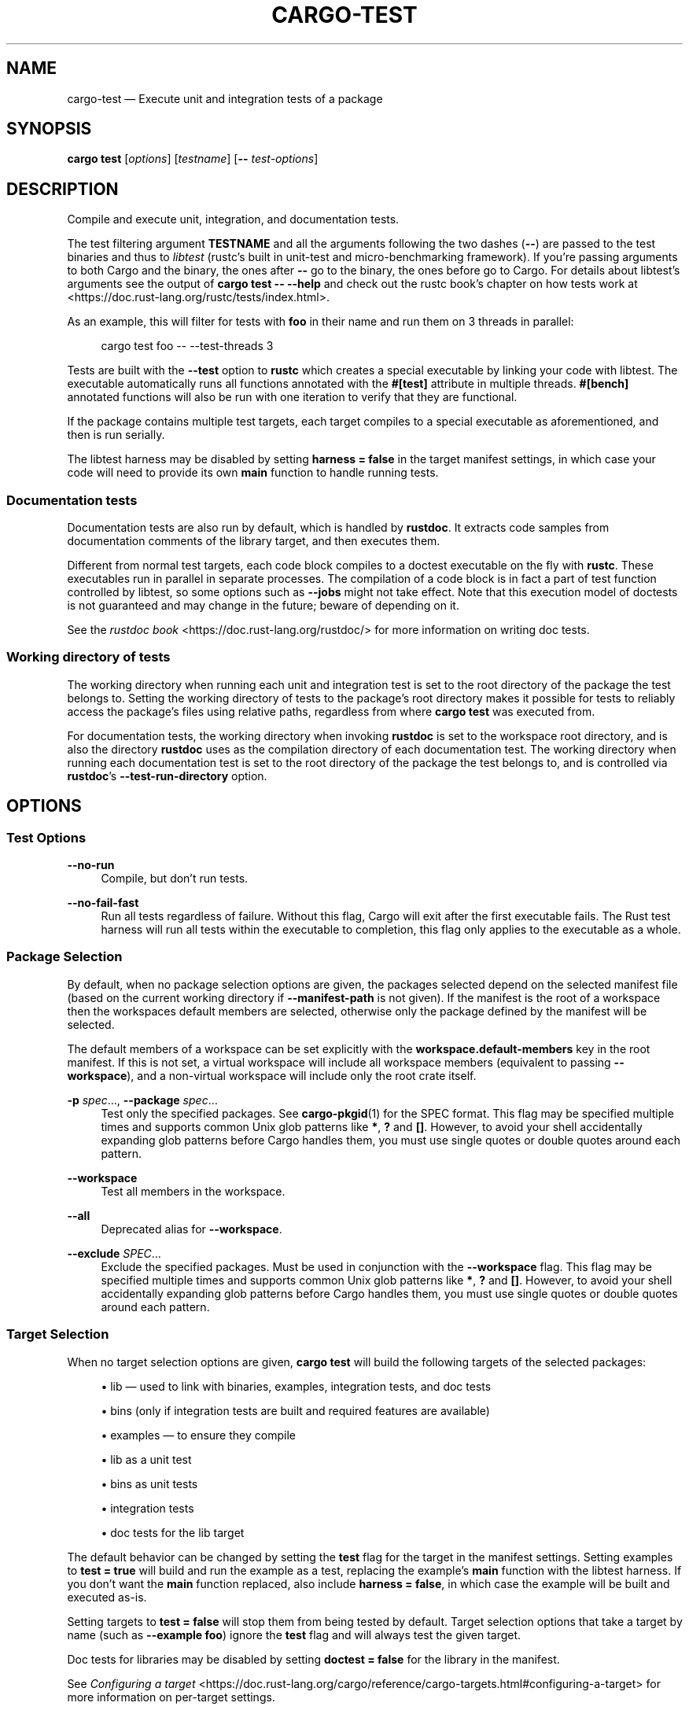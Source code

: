 '\" t
.TH "CARGO\-TEST" "1"
.nh
.ad l
.ss \n[.ss] 0
.SH "NAME"
cargo\-test \[em] Execute unit and integration tests of a package
.SH "SYNOPSIS"
\fBcargo test\fR [\fIoptions\fR] [\fItestname\fR] [\fB\-\-\fR \fItest\-options\fR]
.SH "DESCRIPTION"
Compile and execute unit, integration, and documentation tests.
.sp
The test filtering argument \fBTESTNAME\fR and all the arguments following the two
dashes (\fB\-\-\fR) are passed to the test binaries and thus to \fIlibtest\fR (rustc\[cq]s
built in unit\-test and micro\-benchmarking framework).  If you\[cq]re passing
arguments to both Cargo and the binary, the ones after \fB\-\-\fR go to the binary,
the ones before go to Cargo.  For details about libtest\[cq]s arguments see the
output of \fBcargo test \-\- \-\-help\fR and check out the rustc book\[cq]s chapter on
how tests work at <https://doc.rust\-lang.org/rustc/tests/index.html>\&.
.sp
As an example, this will filter for tests with \fBfoo\fR in their name and run them
on 3 threads in parallel:
.sp
.RS 4
.nf
cargo test foo \-\- \-\-test\-threads 3
.fi
.RE
.sp
Tests are built with the \fB\-\-test\fR option to \fBrustc\fR which creates a special
executable by linking your code with libtest. The executable automatically
runs all functions annotated with the \fB#[test]\fR attribute in multiple threads.
\fB#[bench]\fR annotated functions will also be run with one iteration to verify
that they are functional.
.sp
If the package contains multiple test targets, each target compiles to a
special executable as aforementioned, and then is run serially.
.sp
The libtest harness may be disabled by setting \fBharness = false\fR in the target
manifest settings, in which case your code will need to provide its own \fBmain\fR
function to handle running tests.
.SS "Documentation tests"
Documentation tests are also run by default, which is handled by \fBrustdoc\fR\&. It
extracts code samples from documentation comments of the library target, and
then executes them.
.sp
Different from normal test targets, each code block compiles to a doctest
executable on the fly with \fBrustc\fR\&. These executables run in parallel in
separate processes. The compilation of a code block is in fact a part of test
function controlled by libtest, so some options such as \fB\-\-jobs\fR might not
take effect. Note that this execution model of doctests is not guaranteed
and may change in the future; beware of depending on it.
.sp
See the \fIrustdoc book\fR <https://doc.rust\-lang.org/rustdoc/> for more information
on writing doc tests.
.SS "Working directory of tests"
The working directory when running each unit and integration test is set to the
root directory of the package the test belongs to.
Setting the working directory of tests to the package\[cq]s root directory makes it
possible for tests to reliably access the package\[cq]s files using relative paths,
regardless from where \fBcargo test\fR was executed from.
.sp
For documentation tests, the working directory when invoking \fBrustdoc\fR is set to
the workspace root directory, and is also the directory \fBrustdoc\fR uses as the
compilation directory of each documentation test.
The working directory when running each documentation test is set to the root
directory of the package the test belongs to, and is controlled via \fBrustdoc\fR\[cq]s
\fB\-\-test\-run\-directory\fR option.
.SH "OPTIONS"
.SS "Test Options"
.sp
\fB\-\-no\-run\fR
.RS 4
Compile, but don\[cq]t run tests.
.RE
.sp
\fB\-\-no\-fail\-fast\fR
.RS 4
Run all tests regardless of failure. Without this flag, Cargo will exit
after the first executable fails. The Rust test harness will run all tests
within the executable to completion, this flag only applies to the executable
as a whole.
.RE
.SS "Package Selection"
By default, when no package selection options are given, the packages selected
depend on the selected manifest file (based on the current working directory if
\fB\-\-manifest\-path\fR is not given). If the manifest is the root of a workspace then
the workspaces default members are selected, otherwise only the package defined
by the manifest will be selected.
.sp
The default members of a workspace can be set explicitly with the
\fBworkspace.default\-members\fR key in the root manifest. If this is not set, a
virtual workspace will include all workspace members (equivalent to passing
\fB\-\-workspace\fR), and a non\-virtual workspace will include only the root crate itself.
.sp
\fB\-p\fR \fIspec\fR\[u2026], 
\fB\-\-package\fR \fIspec\fR\[u2026]
.RS 4
Test only the specified packages. See \fBcargo\-pkgid\fR(1) for the
SPEC format. This flag may be specified multiple times and supports common Unix
glob patterns like \fB*\fR, \fB?\fR and \fB[]\fR\&. However, to avoid your shell accidentally
expanding glob patterns before Cargo handles them, you must use single quotes or
double quotes around each pattern.
.RE
.sp
\fB\-\-workspace\fR
.RS 4
Test all members in the workspace.
.RE
.sp
\fB\-\-all\fR
.RS 4
Deprecated alias for \fB\-\-workspace\fR\&.
.RE
.sp
\fB\-\-exclude\fR \fISPEC\fR\[u2026]
.RS 4
Exclude the specified packages. Must be used in conjunction with the
\fB\-\-workspace\fR flag. This flag may be specified multiple times and supports
common Unix glob patterns like \fB*\fR, \fB?\fR and \fB[]\fR\&. However, to avoid your shell
accidentally expanding glob patterns before Cargo handles them, you must use
single quotes or double quotes around each pattern.
.RE
.SS "Target Selection"
When no target selection options are given, \fBcargo test\fR will build the
following targets of the selected packages:
.sp
.RS 4
\h'-04'\(bu\h'+02'lib \[em] used to link with binaries, examples, integration tests, and doc tests
.RE
.sp
.RS 4
\h'-04'\(bu\h'+02'bins (only if integration tests are built and required features are
available)
.RE
.sp
.RS 4
\h'-04'\(bu\h'+02'examples \[em] to ensure they compile
.RE
.sp
.RS 4
\h'-04'\(bu\h'+02'lib as a unit test
.RE
.sp
.RS 4
\h'-04'\(bu\h'+02'bins as unit tests
.RE
.sp
.RS 4
\h'-04'\(bu\h'+02'integration tests
.RE
.sp
.RS 4
\h'-04'\(bu\h'+02'doc tests for the lib target
.RE
.sp
The default behavior can be changed by setting the \fBtest\fR flag for the target
in the manifest settings. Setting examples to \fBtest = true\fR will build and run
the example as a test, replacing the example\[cq]s \fBmain\fR function with the
libtest harness. If you don\[cq]t want the \fBmain\fR function replaced, also include
\fBharness = false\fR, in which case the example will be built and executed as\-is.
.sp
Setting targets to \fBtest = false\fR will stop them from being tested by default.
Target selection options that take a target by name (such as \fB\-\-example foo\fR)
ignore the \fBtest\fR flag and will always test the given target.
.sp
Doc tests for libraries may be disabled by setting \fBdoctest = false\fR for the
library in the manifest.
.sp
See \fIConfiguring a target\fR <https://doc.rust\-lang.org/cargo/reference/cargo\-targets.html#configuring\-a\-target>
for more information on per\-target settings.
.sp
Binary targets are automatically built if there is an integration test or
benchmark being selected to test. This allows an integration
test to execute the binary to exercise and test its behavior.
The \fBCARGO_BIN_EXE_<name>\fR
\fIenvironment variable\fR <https://doc.rust\-lang.org/cargo/reference/environment\-variables.html#environment\-variables\-cargo\-sets\-for\-crates>
is set when the integration test is built so that it can use the
\fI\f(BIenv\fI macro\fR <https://doc.rust\-lang.org/std/macro.env.html> to locate the
executable.
.sp
Passing target selection flags will test only the specified
targets.
.sp
Note that \fB\-\-bin\fR, \fB\-\-example\fR, \fB\-\-test\fR and \fB\-\-bench\fR flags also
support common Unix glob patterns like \fB*\fR, \fB?\fR and \fB[]\fR\&. However, to avoid your
shell accidentally expanding glob patterns before Cargo handles them, you must
use single quotes or double quotes around each glob pattern.
.sp
\fB\-\-lib\fR
.RS 4
Test the package\[cq]s library.
.RE
.sp
\fB\-\-bin\fR \fIname\fR\[u2026]
.RS 4
Test the specified binary. This flag may be specified multiple times
and supports common Unix glob patterns.
.RE
.sp
\fB\-\-bins\fR
.RS 4
Test all binary targets.
.RE
.sp
\fB\-\-example\fR \fIname\fR\[u2026]
.RS 4
Test the specified example. This flag may be specified multiple times
and supports common Unix glob patterns.
.RE
.sp
\fB\-\-examples\fR
.RS 4
Test all example targets.
.RE
.sp
\fB\-\-test\fR \fIname\fR\[u2026]
.RS 4
Test the specified integration test. This flag may be specified
multiple times and supports common Unix glob patterns.
.RE
.sp
\fB\-\-tests\fR
.RS 4
Test all targets in test mode that have the \fBtest = true\fR manifest
flag set. By default this includes the library and binaries built as
unittests, and integration tests. Be aware that this will also build any
required dependencies, so the lib target may be built twice (once as a
unittest, and once as a dependency for binaries, integration tests, etc.).
Targets may be enabled or disabled by setting the \fBtest\fR flag in the
manifest settings for the target.
.RE
.sp
\fB\-\-bench\fR \fIname\fR\[u2026]
.RS 4
Test the specified benchmark. This flag may be specified multiple
times and supports common Unix glob patterns.
.RE
.sp
\fB\-\-benches\fR
.RS 4
Test all targets in benchmark mode that have the \fBbench = true\fR
manifest flag set. By default this includes the library and binaries built
as benchmarks, and bench targets. Be aware that this will also build any
required dependencies, so the lib target may be built twice (once as a
benchmark, and once as a dependency for binaries, benchmarks, etc.).
Targets may be enabled or disabled by setting the \fBbench\fR flag in the
manifest settings for the target.
.RE
.sp
\fB\-\-all\-targets\fR
.RS 4
Test all targets. This is equivalent to specifying \fB\-\-lib \-\-bins \-\-tests \-\-benches \-\-examples\fR\&.
.RE
.sp
\fB\-\-doc\fR
.RS 4
Test only the library\[cq]s documentation. This cannot be mixed with other
target options.
.RE
.SS "Feature Selection"
The feature flags allow you to control which features are enabled. When no
feature options are given, the \fBdefault\fR feature is activated for every
selected package.
.sp
See \fIthe features documentation\fR <https://doc.rust\-lang.org/cargo/reference/features.html#command\-line\-feature\-options>
for more details.
.sp
\fB\-F\fR \fIfeatures\fR, 
\fB\-\-features\fR \fIfeatures\fR
.RS 4
Space or comma separated list of features to activate. Features of workspace
members may be enabled with \fBpackage\-name/feature\-name\fR syntax. This flag may
be specified multiple times, which enables all specified features.
.RE
.sp
\fB\-\-all\-features\fR
.RS 4
Activate all available features of all selected packages.
.RE
.sp
\fB\-\-no\-default\-features\fR
.RS 4
Do not activate the \fBdefault\fR feature of the selected packages.
.RE
.SS "Compilation Options"
.sp
\fB\-\-target\fR \fItriple\fR
.RS 4
Test for the given architecture. The default is the host architecture. The general format of the triple is
\fB<arch><sub>\-<vendor>\-<sys>\-<abi>\fR\&. Run \fBrustc \-\-print target\-list\fR for a
list of supported targets. This flag may be specified multiple times.
.sp
This may also be specified with the \fBbuild.target\fR
\fIconfig value\fR <https://doc.rust\-lang.org/cargo/reference/config.html>\&.
.sp
Note that specifying this flag makes Cargo run in a different mode where the
target artifacts are placed in a separate directory. See the
\fIbuild cache\fR <https://doc.rust\-lang.org/cargo/guide/build\-cache.html> documentation for more details.
.RE
.sp
\fB\-r\fR, 
\fB\-\-release\fR
.RS 4
Test optimized artifacts with the \fBrelease\fR profile.
See also the \fB\-\-profile\fR option for choosing a specific profile by name.
.RE
.sp
\fB\-\-profile\fR \fIname\fR
.RS 4
Test with the given profile.
See \fIthe reference\fR <https://doc.rust\-lang.org/cargo/reference/profiles.html> for more details on profiles.
.RE
.sp
\fB\-\-ignore\-rust\-version\fR
.RS 4
Test the target even if the selected Rust compiler is older than the
required Rust version as configured in the project\[cq]s \fBrust\-version\fR field.
.RE
.sp
\fB\-\-timings=\fR\fIfmts\fR
.RS 4
Output information how long each compilation takes, and track concurrency
information over time. Accepts an optional comma\-separated list of output
formats; \fB\-\-timings\fR without an argument will default to \fB\-\-timings=html\fR\&.
Specifying an output format (rather than the default) is unstable and requires
\fB\-Zunstable\-options\fR\&. Valid output formats:
.sp
.RS 4
\h'-04'\(bu\h'+02'\fBhtml\fR (unstable, requires \fB\-Zunstable\-options\fR): Write a human\-readable file \fBcargo\-timing.html\fR to the
\fBtarget/cargo\-timings\fR directory with a report of the compilation. Also write
a report to the same directory with a timestamp in the filename if you want
to look at older runs. HTML output is suitable for human consumption only,
and does not provide machine\-readable timing data.
.RE
.sp
.RS 4
\h'-04'\(bu\h'+02'\fBjson\fR (unstable, requires \fB\-Zunstable\-options\fR): Emit machine\-readable JSON
information about timing information.
.RE
.RE
.SS "Output Options"
.sp
\fB\-\-target\-dir\fR \fIdirectory\fR
.RS 4
Directory for all generated artifacts and intermediate files. May also be
specified with the \fBCARGO_TARGET_DIR\fR environment variable, or the
\fBbuild.target\-dir\fR \fIconfig value\fR <https://doc.rust\-lang.org/cargo/reference/config.html>\&.
Defaults to \fBtarget\fR in the root of the workspace.
.RE
.SS "Display Options"
By default the Rust test harness hides output from test execution to keep
results readable. Test output can be recovered (e.g., for debugging) by passing
\fB\-\-nocapture\fR to the test binaries:
.sp
.RS 4
.nf
cargo test \-\- \-\-nocapture
.fi
.RE
.sp
\fB\-v\fR, 
\fB\-\-verbose\fR
.RS 4
Use verbose output. May be specified twice for \[lq]very verbose\[rq] output which
includes extra output such as dependency warnings and build script output.
May also be specified with the \fBterm.verbose\fR
\fIconfig value\fR <https://doc.rust\-lang.org/cargo/reference/config.html>\&.
.RE
.sp
\fB\-q\fR, 
\fB\-\-quiet\fR
.RS 4
Do not print cargo log messages.
May also be specified with the \fBterm.quiet\fR
\fIconfig value\fR <https://doc.rust\-lang.org/cargo/reference/config.html>\&.
.RE
.sp
\fB\-\-color\fR \fIwhen\fR
.RS 4
Control when colored output is used. Valid values:
.sp
.RS 4
\h'-04'\(bu\h'+02'\fBauto\fR (default): Automatically detect if color support is available on the
terminal.
.RE
.sp
.RS 4
\h'-04'\(bu\h'+02'\fBalways\fR: Always display colors.
.RE
.sp
.RS 4
\h'-04'\(bu\h'+02'\fBnever\fR: Never display colors.
.RE
.sp
May also be specified with the \fBterm.color\fR
\fIconfig value\fR <https://doc.rust\-lang.org/cargo/reference/config.html>\&.
.RE
.sp
\fB\-\-message\-format\fR \fIfmt\fR
.RS 4
The output format for diagnostic messages. Can be specified multiple times
and consists of comma\-separated values. Valid values:
.sp
.RS 4
\h'-04'\(bu\h'+02'\fBhuman\fR (default): Display in a human\-readable text format. Conflicts with
\fBshort\fR and \fBjson\fR\&.
.RE
.sp
.RS 4
\h'-04'\(bu\h'+02'\fBshort\fR: Emit shorter, human\-readable text messages. Conflicts with \fBhuman\fR
and \fBjson\fR\&.
.RE
.sp
.RS 4
\h'-04'\(bu\h'+02'\fBjson\fR: Emit JSON messages to stdout. See
\fIthe reference\fR <https://doc.rust\-lang.org/cargo/reference/external\-tools.html#json\-messages>
for more details. Conflicts with \fBhuman\fR and \fBshort\fR\&.
.RE
.sp
.RS 4
\h'-04'\(bu\h'+02'\fBjson\-diagnostic\-short\fR: Ensure the \fBrendered\fR field of JSON messages contains
the \[lq]short\[rq] rendering from rustc. Cannot be used with \fBhuman\fR or \fBshort\fR\&.
.RE
.sp
.RS 4
\h'-04'\(bu\h'+02'\fBjson\-diagnostic\-rendered\-ansi\fR: Ensure the \fBrendered\fR field of JSON messages
contains embedded ANSI color codes for respecting rustc\[cq]s default color
scheme. Cannot be used with \fBhuman\fR or \fBshort\fR\&.
.RE
.sp
.RS 4
\h'-04'\(bu\h'+02'\fBjson\-render\-diagnostics\fR: Instruct Cargo to not include rustc diagnostics
in JSON messages printed, but instead Cargo itself should render the
JSON diagnostics coming from rustc. Cargo\[cq]s own JSON diagnostics and others
coming from rustc are still emitted. Cannot be used with \fBhuman\fR or \fBshort\fR\&.
.RE
.RE
.SS "Manifest Options"
.sp
\fB\-\-manifest\-path\fR \fIpath\fR
.RS 4
Path to the \fBCargo.toml\fR file. By default, Cargo searches for the
\fBCargo.toml\fR file in the current directory or any parent directory.
.RE
.sp
\fB\-\-frozen\fR, 
\fB\-\-locked\fR
.RS 4
Either of these flags requires that the \fBCargo.lock\fR file be
up\-to\-date. If the lock file is missing, or it needs to be updated, Cargo will
exit with an error. The \fB\-\-frozen\fR flag also prevents Cargo from
attempting to access the network to determine if it is out\-of\-date.
.sp
These may be used in environments where you want to assert that the
\fBCargo.lock\fR file is up\-to\-date (such as a CI build) or want to avoid network
access.
.RE
.sp
\fB\-\-offline\fR
.RS 4
Prevents Cargo from accessing the network for any reason. Without this
flag, Cargo will stop with an error if it needs to access the network and
the network is not available. With this flag, Cargo will attempt to
proceed without the network if possible.
.sp
Beware that this may result in different dependency resolution than online
mode. Cargo will restrict itself to crates that are downloaded locally, even
if there might be a newer version as indicated in the local copy of the index.
See the \fBcargo\-fetch\fR(1) command to download dependencies before going
offline.
.sp
May also be specified with the \fBnet.offline\fR \fIconfig value\fR <https://doc.rust\-lang.org/cargo/reference/config.html>\&.
.RE
.SS "Common Options"
.sp
\fB+\fR\fItoolchain\fR
.RS 4
If Cargo has been installed with rustup, and the first argument to \fBcargo\fR
begins with \fB+\fR, it will be interpreted as a rustup toolchain name (such
as \fB+stable\fR or \fB+nightly\fR).
See the \fIrustup documentation\fR <https://rust\-lang.github.io/rustup/overrides.html>
for more information about how toolchain overrides work.
.RE
.sp
\fB\-\-config\fR \fIKEY=VALUE\fR or \fIPATH\fR
.RS 4
Overrides a Cargo configuration value. The argument should be in TOML syntax of \fBKEY=VALUE\fR,
or provided as a path to an extra configuration file. This flag may be specified multiple times.
See the \fIcommand\-line overrides section\fR <https://doc.rust\-lang.org/cargo/reference/config.html#command\-line\-overrides> for more information.
.RE
.sp
\fB\-C\fR \fIPATH\fR
.RS 4
Changes the current working directory before executing any specified operations. This affects
things like where cargo looks by default for the project manifest (\fBCargo.toml\fR), as well as
the directories searched for discovering \fB\&.cargo/config.toml\fR, for example. This option must
appear before the command name, for example \fBcargo \-C path/to/my\-project build\fR\&.
.sp
This option is only available on the \fInightly
channel\fR <https://doc.rust\-lang.org/book/appendix\-07\-nightly\-rust.html> and
requires the \fB\-Z unstable\-options\fR flag to enable (see
\fI#10098\fR <https://github.com/rust\-lang/cargo/issues/10098>).
.RE
.sp
\fB\-h\fR, 
\fB\-\-help\fR
.RS 4
Prints help information.
.RE
.sp
\fB\-Z\fR \fIflag\fR
.RS 4
Unstable (nightly\-only) flags to Cargo. Run \fBcargo \-Z help\fR for details.
.RE
.SS "Miscellaneous Options"
The \fB\-\-jobs\fR argument affects the building of the test executable but does not
affect how many threads are used when running the tests. The Rust test harness
includes an option to control the number of threads used:
.sp
.RS 4
.nf
cargo test \-j 2 \-\- \-\-test\-threads=2
.fi
.RE
.sp
\fB\-j\fR \fIN\fR, 
\fB\-\-jobs\fR \fIN\fR
.RS 4
Number of parallel jobs to run. May also be specified with the
\fBbuild.jobs\fR \fIconfig value\fR <https://doc.rust\-lang.org/cargo/reference/config.html>\&. Defaults to
the number of logical CPUs. If negative, it sets the maximum number of
parallel jobs to the number of logical CPUs plus provided value. If
a string \fBdefault\fR is provided, it sets the value back to defaults.
Should not be 0.
.RE
.sp
\fB\-\-future\-incompat\-report\fR
.RS 4
Displays a future\-incompat report for any future\-incompatible warnings
produced during execution of this command
.sp
See \fBcargo\-report\fR(1)
.RE
.sp
While \fBcargo test\fR involves compilation, it does not provide a \fB\-\-keep\-going\fR
flag. Use \fB\-\-no\-fail\-fast\fR to run as many tests as possible without stopping at
the first failure. To \[lq]compile\[rq] as many tests as possible, use \fB\-\-tests\fR to
build test binaries separately. For example:
.sp
.RS 4
.nf
cargo build \-\-tests \-\-keep\-going
cargo test \-\-tests \-\-no\-fail\-fast
.fi
.RE
.SH "ENVIRONMENT"
See \fIthe reference\fR <https://doc.rust\-lang.org/cargo/reference/environment\-variables.html> for
details on environment variables that Cargo reads.
.SH "EXIT STATUS"
.sp
.RS 4
\h'-04'\(bu\h'+02'\fB0\fR: Cargo succeeded.
.RE
.sp
.RS 4
\h'-04'\(bu\h'+02'\fB101\fR: Cargo failed to complete.
.RE
.SH "EXAMPLES"
.sp
.RS 4
\h'-04' 1.\h'+01'Execute all the unit and integration tests of the current package:
.sp
.RS 4
.nf
cargo test
.fi
.RE
.RE
.sp
.RS 4
\h'-04' 2.\h'+01'Run only tests whose names match against a filter string:
.sp
.RS 4
.nf
cargo test name_filter
.fi
.RE
.RE
.sp
.RS 4
\h'-04' 3.\h'+01'Run only a specific test within a specific integration test:
.sp
.RS 4
.nf
cargo test \-\-test int_test_name \-\- modname::test_name
.fi
.RE
.RE
.SH "SEE ALSO"
\fBcargo\fR(1), \fBcargo\-bench\fR(1), \fItypes of tests\fR <https://doc.rust\-lang.org/cargo/reference/cargo\-targets.html#tests>, \fIhow to write tests\fR <https://doc.rust\-lang.org/rustc/tests/index.html>
